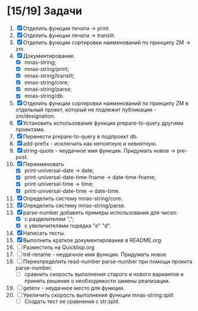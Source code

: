* [15/19] Задачи
1. [X] Отделить функции печати -> print.
2. [X] Отделить функции печати -> translit.
3. [X] Отделить функции сортировки наименований по принципу ZM -> zm.
4. [X] Документирование.
   - [X] mnas-string;
   - [X] mnas-string/print;
   - [X] mnas-string/translit;
   - [X] mnas-string/core;
   - [X] mnas-string/parse;
   - [X] mnas-string/db.
5. [X] Отделить функции сортировки наименований по принципу ZM в
   отдельный проект, который не подлежит публикации - zm/designation.
6. [X] Установить использование функции prepare-to-query другими
   проектами. 
7. [X] Перенести prepare-to-query в подпроект db.
8. [X] add-prefix - исключить как непоятную и невнятную.
9. [X] string-quote - неудачное имя функции. Придумать новое -> pre-post.
10. [X] Переименовать 
    - [X] print-universal-date            -> date;
    - [X] print-universal-date-time-fname -> date-time-fname;
    - [X] print-universal-time            -> time;
    - [X] print-universal-date-time       -> date-time.
11. [X] Определить систему mnas-string/core.
12. [X] Определить систему mnas-string/parse.
13. [X] parse-number добавить примеры использования для чисел:
    - [X] с разделителем ",";
    - [X] с увеличителями порядка "e" "d".
14. [X] Написать тесты.
15. [X] Выполнить краткое документирование в README.org
15. [ ] Разместить на Quicklisp.org
16. [ ] trd-rename - неудачное имя функции. Придумать новое
17. [ ] Переопределить read-number parse-number при помощи проекта
    parse-number.
    - [ ] сравнить скорость выполнения старого и нового вариантов и
      принять решение о необходимости замены реализации.
18. [ ] getenv - неудачное место для функции.
19. [ ] Увеличить скорость выполнения функции mnas-string:split
    - [ ] Создать тест ее сравнения с str:split.
